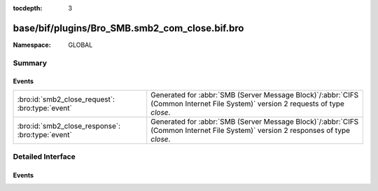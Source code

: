 :tocdepth: 3

base/bif/plugins/Bro_SMB.smb2_com_close.bif.bro
===============================================
.. bro:namespace:: GLOBAL


:Namespace: GLOBAL

Summary
~~~~~~~
Events
######
================================================ ===========================================================================================
:bro:id:`smb2_close_request`: :bro:type:`event`  Generated for :abbr:`SMB (Server Message Block)`/:abbr:`CIFS (Common Internet File System)`
                                                 version 2 requests of type *close*.
:bro:id:`smb2_close_response`: :bro:type:`event` Generated for :abbr:`SMB (Server Message Block)`/:abbr:`CIFS (Common Internet File System)`
                                                 version 2 responses of type *close*.
================================================ ===========================================================================================


Detailed Interface
~~~~~~~~~~~~~~~~~~
Events
######
.. bro:id:: smb2_close_request

   :Type: :bro:type:`event` (c: :bro:type:`connection`, hdr: :bro:type:`SMB2::Header`, file_id: :bro:type:`SMB2::GUID`)

   Generated for :abbr:`SMB (Server Message Block)`/:abbr:`CIFS (Common Internet File System)`
   version 2 requests of type *close*. This is used by the client to close an instance of a
   file that was opened previously with a successful SMB2 CREATE Request.
   
   For more information, see MS-SMB2:2.2.15
   

   :c: The connection.
   

   :hdr: The parsed header of the :abbr:`SMB (Server Message Block)` version 2 message.
   

   :file_name: The SMB2 GUID of the file being closed.
   
   .. bro:see:: smb2_message smb2_close_response

.. bro:id:: smb2_close_response

   :Type: :bro:type:`event` (c: :bro:type:`connection`, hdr: :bro:type:`SMB2::Header`, response: :bro:type:`SMB2::CloseResponse`)

   Generated for :abbr:`SMB (Server Message Block)`/:abbr:`CIFS (Common Internet File System)`
   version 2 responses of type *close*. This is sent by the server to indicate that an SMB2 CLOSE
   request was processed successfully.
   
   For more information, see MS-SMB2:2.2.16
   

   :c: The connection.
   

   :hdr: The parsed header of the :abbr:`SMB (Server Message Block)` version 2 message.
   

   :response: A record of attributes returned from the server from the close.
   
   .. bro:see:: smb2_message smb2_close_request


